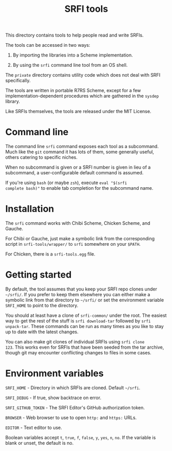 #+Title: SRFI tools

This directory contains tools to help people read and write SRFIs.

The tools can be accessed in two ways:

1. By importing the libraries into a Scheme implementation.

2. By using the ~srfi~ command line tool from an OS shell.

The ~private~ directory contains utility code which does not deal with
SRFI specifically.

The tools are written in portable R7RS Scheme, except for a few
implementation-dependent procedures which are gathered in the ~sysdep~
library.

Like SRFIs themselves, the tools are released under the MIT License.

* Command line

The command line ~srfi~ command exposes each tool as a subcommand.
Much like the ~git~ command it has lots of them, some generally
useful, others catering to specific niches.

When no subcommand is given or a SRFI number is given in lieu of a
subcommand, a user-configurable default command is assumed.

If you're using ~bash~ (or maybe ~zsh~), execute ~eval "$(srfi
complete bash)"~ to enable tab completion for the subcommand name.

* Installation

The ~srfi~ command works with Chibi Scheme, Chicken Scheme, and
Gauche.

For Chibi or Gauche, just make a symbolic link from the corresponding
script in ~srfi-tools/wrapper/~ to ~srfi~ somewhere on your ~$PATH~.

For Chicken, there is a ~srfi-tools.egg~ file.

* Getting started

By default, the tool assumes that you keep your SRFI repo clones under
~~/srfi/~. If you prefer to keep them elsewhere you can either make a
symbolic link from that directory to ~~/srfi/~ or set the environment
variable ~SRFI_HOME~ to point to the directory.

You should at least have a clone of ~srfi-common/~ under the root. The
easiest way to get the rest of the stuff is ~srfi download-tar~
followed by ~srfi unpack-tar~. These commands can be run as many times
as you like to stay up to date with the latest changes.

You can also make git clones of individual SRFIs using ~srfi clone
123~. This works even for SRFIs that have been seeded from the tar
archive, though git may encounter conflicting changes to files in some
cases.

* Environment variables

~SRFI_HOME~ - Directory in which SRFIs are cloned. Default ~~/srfi~.

~SRFI_DEBUG~ - If true, show backtrace on error.

~SRFI_GITHUB_TOKEN~ - The SRFI Editor's GitHub authorization token.

~BROWSER~ - Web browser to use to open ~http:~ and ~https:~ URLs.

~EDITOR~ - Text editor to use.

Boolean variables accept ~t~, ~true~, ~f~, ~false~, ~y~, ~yes~, ~n~,
~no~. If the variable is blank or unset, the default is no.
